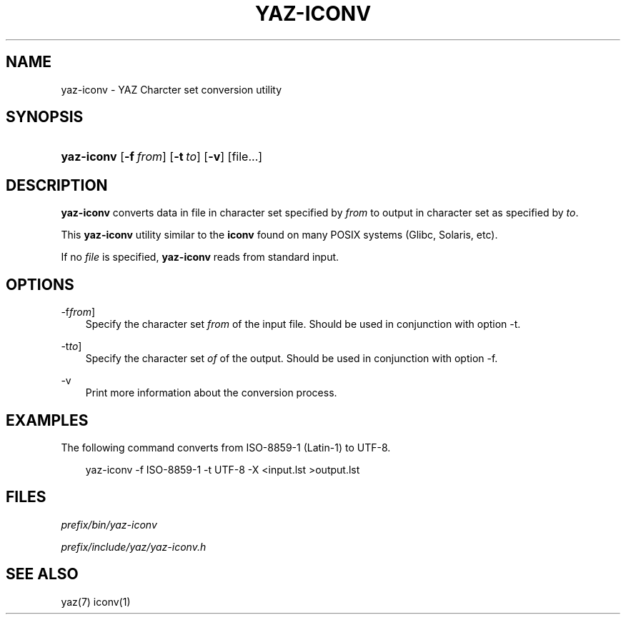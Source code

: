 .\"     Title: yaz\-iconv
.\"    Author: 
.\" Generator: DocBook XSL Stylesheets v1.71.0 <http://docbook.sf.net/>
.\"      Date: 12/17/2006
.\"    Manual: 
.\"    Source: YAZ 2.1.42
.\"
.TH "YAZ\-ICONV" "1" "12/17/2006" "YAZ 2.1.42" ""
.\" disable hyphenation
.nh
.\" disable justification (adjust text to left margin only)
.ad l
.SH "NAME"
yaz\-iconv \- YAZ Charcter set conversion utility
.SH "SYNOPSIS"
.HP 10
\fByaz\-iconv\fR [\fB\-f\ \fR\fB\fIfrom\fR\fR] [\fB\-t\ \fR\fB\fIto\fR\fR] [\fB\-v\fR] [file...]
.SH "DESCRIPTION"
.PP

\fByaz\-iconv\fR
converts data in file in character set specified by
\fIfrom\fR
to output in character set as specified by
\fIto\fR.
.PP
This
\fByaz\-iconv\fR
utility similar to the
\fBiconv\fR
found on many POSIX systems (Glibc, Solaris, etc).
.PP
If no
\fIfile\fR
is specified,
\fByaz\-iconv\fR
reads from standard input.
.SH "OPTIONS"
.PP
\-f\fIfrom\fR]
.RS 3n
Specify the character set
\fIfrom\fR
of the input file. Should be used in conjunction with option
\-t.
.RE
.PP
\-t\fIto\fR]
.RS 3n
Specify the character set
\fIof\fR
of the output. Should be used in conjunction with option
\-f.
.RE
.PP
\-v
.RS 3n
Print more information about the conversion process.
.RE
.SH "EXAMPLES"
.PP
The following command converts from ISO\-8859\-1 (Latin\-1) to UTF\-8.
.sp
.RS 3n
.nf
    yaz\-iconv \-f ISO\-8859\-1 \-t UTF\-8 \-X <input.lst >output.lst
   
.fi
.RE
.sp
.SH "FILES"
.PP

\fI\fIprefix\fR\fR\fI/bin/yaz\-iconv\fR
.PP

\fI\fIprefix\fR\fR\fI/include/yaz/yaz\-iconv.h\fR
.SH "SEE ALSO"
.PP
yaz(7) iconv(1)
